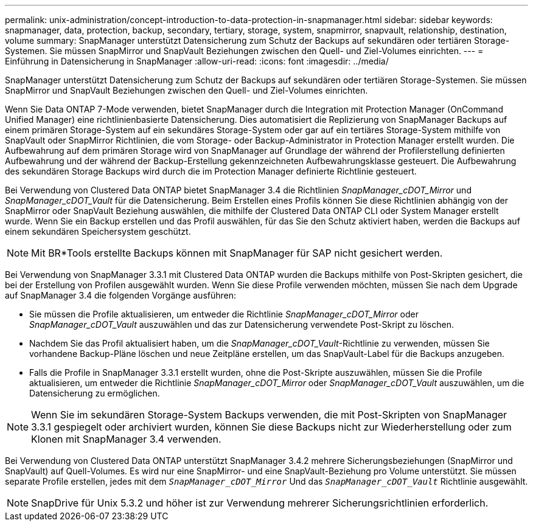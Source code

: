 ---
permalink: unix-administration/concept-introduction-to-data-protection-in-snapmanager.html 
sidebar: sidebar 
keywords: snapmanager, data, protection, backup, secondary, tertiary, storage, system, snapmirror, snapvault, relationship, destination, volume 
summary: SnapManager unterstützt Datensicherung zum Schutz der Backups auf sekundären oder tertiären Storage-Systemen. Sie müssen SnapMirror und SnapVault Beziehungen zwischen den Quell- und Ziel-Volumes einrichten. 
---
= Einführung in Datensicherung in SnapManager
:allow-uri-read: 
:icons: font
:imagesdir: ../media/


[role="lead"]
SnapManager unterstützt Datensicherung zum Schutz der Backups auf sekundären oder tertiären Storage-Systemen. Sie müssen SnapMirror und SnapVault Beziehungen zwischen den Quell- und Ziel-Volumes einrichten.

Wenn Sie Data ONTAP 7-Mode verwenden, bietet SnapManager durch die Integration mit Protection Manager (OnCommand Unified Manager) eine richtlinienbasierte Datensicherung. Dies automatisiert die Replizierung von SnapManager Backups auf einem primären Storage-System auf ein sekundäres Storage-System oder gar auf ein tertiäres Storage-System mithilfe von SnapVault oder SnapMirror Richtlinien, die vom Storage- oder Backup-Administrator in Protection Manager erstellt wurden. Die Aufbewahrung auf dem primären Storage wird von SnapManager auf Grundlage der während der Profilerstellung definierten Aufbewahrung und der während der Backup-Erstellung gekennzeichneten Aufbewahrungsklasse gesteuert. Die Aufbewahrung des sekundären Storage Backups wird durch die im Protection Manager definierte Richtlinie gesteuert.

Bei Verwendung von Clustered Data ONTAP bietet SnapManager 3.4 die Richtlinien _SnapManager_cDOT_Mirror_ und _SnapManager_cDOT_Vault_ für die Datensicherung. Beim Erstellen eines Profils können Sie diese Richtlinien abhängig von der SnapMirror oder SnapVault Beziehung auswählen, die mithilfe der Clustered Data ONTAP CLI oder System Manager erstellt wurde. Wenn Sie ein Backup erstellen und das Profil auswählen, für das Sie den Schutz aktiviert haben, werden die Backups auf einem sekundären Speichersystem geschützt.


NOTE: Mit BR*Tools erstellte Backups können mit SnapManager für SAP nicht gesichert werden.

Bei Verwendung von SnapManager 3.3.1 mit Clustered Data ONTAP wurden die Backups mithilfe von Post-Skripten gesichert, die bei der Erstellung von Profilen ausgewählt wurden. Wenn Sie diese Profile verwenden möchten, müssen Sie nach dem Upgrade auf SnapManager 3.4 die folgenden Vorgänge ausführen:

* Sie müssen die Profile aktualisieren, um entweder die Richtlinie _SnapManager_cDOT_Mirror_ oder _SnapManager_cDOT_Vault_ auszuwählen und das zur Datensicherung verwendete Post-Skript zu löschen.
* Nachdem Sie das Profil aktualisiert haben, um die _SnapManager_cDOT_Vault_-Richtlinie zu verwenden, müssen Sie vorhandene Backup-Pläne löschen und neue Zeitpläne erstellen, um das SnapVault-Label für die Backups anzugeben.
* Falls die Profile in SnapManager 3.3.1 erstellt wurden, ohne die Post-Skripte auszuwählen, müssen Sie die Profile aktualisieren, um entweder die Richtlinie _SnapManager_cDOT_Mirror_ oder _SnapManager_cDOT_Vault_ auszuwählen, um die Datensicherung zu ermöglichen.



NOTE: Wenn Sie im sekundären Storage-System Backups verwenden, die mit Post-Skripten von SnapManager 3.3.1 gespiegelt oder archiviert wurden, können Sie diese Backups nicht zur Wiederherstellung oder zum Klonen mit SnapManager 3.4 verwenden.

Bei Verwendung von Clustered Data ONTAP unterstützt SnapManager 3.4.2 mehrere Sicherungsbeziehungen (SnapMirror und SnapVault) auf Quell-Volumes. Es wird nur eine SnapMirror- und eine SnapVault-Beziehung pro Volume unterstützt. Sie müssen separate Profile erstellen, jedes mit dem `_SnapManager_cDOT_Mirror_` Und das `_SnapManager_cDOT_Vault_` Richtlinie ausgewählt.


NOTE: SnapDrive für Unix 5.3.2 und höher ist zur Verwendung mehrerer Sicherungsrichtlinien erforderlich.
